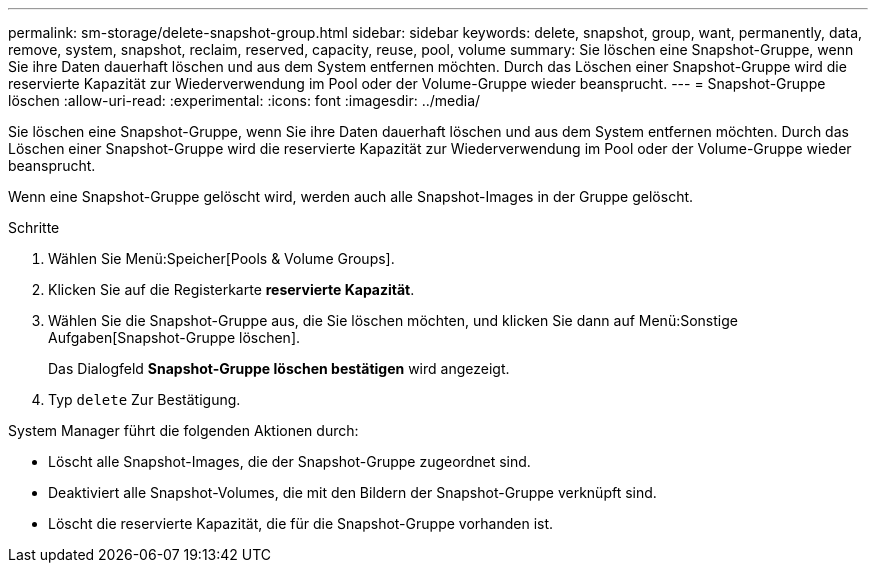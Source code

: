 ---
permalink: sm-storage/delete-snapshot-group.html 
sidebar: sidebar 
keywords: delete, snapshot, group, want, permanently, data, remove, system, snapshot, reclaim, reserved, capacity, reuse, pool, volume 
summary: Sie löschen eine Snapshot-Gruppe, wenn Sie ihre Daten dauerhaft löschen und aus dem System entfernen möchten. Durch das Löschen einer Snapshot-Gruppe wird die reservierte Kapazität zur Wiederverwendung im Pool oder der Volume-Gruppe wieder beansprucht. 
---
= Snapshot-Gruppe löschen
:allow-uri-read: 
:experimental: 
:icons: font
:imagesdir: ../media/


[role="lead"]
Sie löschen eine Snapshot-Gruppe, wenn Sie ihre Daten dauerhaft löschen und aus dem System entfernen möchten. Durch das Löschen einer Snapshot-Gruppe wird die reservierte Kapazität zur Wiederverwendung im Pool oder der Volume-Gruppe wieder beansprucht.

Wenn eine Snapshot-Gruppe gelöscht wird, werden auch alle Snapshot-Images in der Gruppe gelöscht.

.Schritte
. Wählen Sie Menü:Speicher[Pools & Volume Groups].
. Klicken Sie auf die Registerkarte *reservierte Kapazität*.
. Wählen Sie die Snapshot-Gruppe aus, die Sie löschen möchten, und klicken Sie dann auf Menü:Sonstige Aufgaben[Snapshot-Gruppe löschen].
+
Das Dialogfeld *Snapshot-Gruppe löschen bestätigen* wird angezeigt.

. Typ `delete` Zur Bestätigung.


System Manager führt die folgenden Aktionen durch:

* Löscht alle Snapshot-Images, die der Snapshot-Gruppe zugeordnet sind.
* Deaktiviert alle Snapshot-Volumes, die mit den Bildern der Snapshot-Gruppe verknüpft sind.
* Löscht die reservierte Kapazität, die für die Snapshot-Gruppe vorhanden ist.


